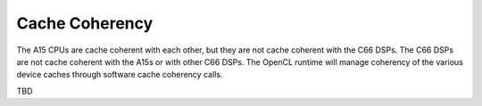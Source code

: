 ******************************************************
Cache Coherency
******************************************************
The A15 CPUs are cache coherent with each other, but they are not cache
coherent with the C66 DSPs.  The C66 DSPs are not cache coherent with the A15s
or with other C66 DSPs. The OpenCL runtime will manage coherency of the various
device caches through software cache coherency calls.

TBD

